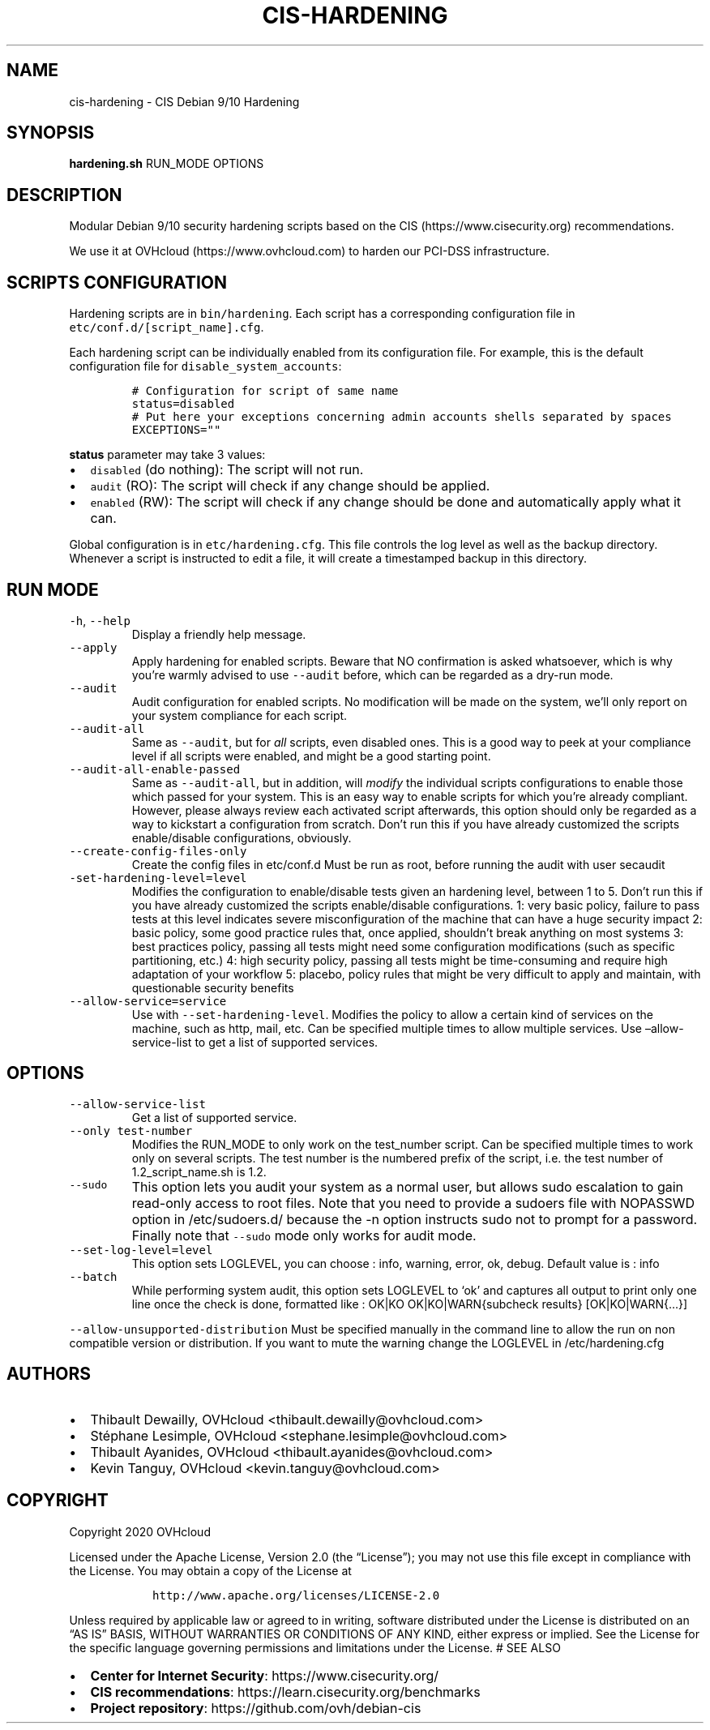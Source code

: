 .\" Automatically generated by Pandoc 2.6
.\"
.TH "CIS-HARDENING" "8" "2016" "" ""
.hy
.SH NAME
.PP
cis-hardening - CIS Debian 9/10 Hardening
.SH SYNOPSIS
.PP
\f[B]hardening.sh\f[R] RUN_MODE OPTIONS
.SH DESCRIPTION
.PP
Modular Debian 9/10 security hardening scripts based on the CIS
(https://www.cisecurity.org) recommendations.
.PP
We use it at OVHcloud (https://www.ovhcloud.com) to harden our PCI-DSS
infrastructure.
.SH SCRIPTS CONFIGURATION
.PP
Hardening scripts are in \f[C]bin/hardening\f[R].
Each script has a corresponding configuration file in
\f[C]etc/conf.d/[script_name].cfg\f[R].
.PP
Each hardening script can be individually enabled from its configuration
file.
For example, this is the default configuration file for
\f[C]disable_system_accounts\f[R]:
.IP
.nf
\f[C]
# Configuration for script of same name
status=disabled
# Put here your exceptions concerning admin accounts shells separated by spaces
EXCEPTIONS=\[dq]\[dq]
\f[R]
.fi
.PP
\f[B]status\f[R] parameter may take 3 values:
.IP \[bu] 2
\f[C]disabled\f[R] (do nothing): The script will not run.
.IP \[bu] 2
\f[C]audit\f[R] (RO): The script will check if any change should be
applied.
.IP \[bu] 2
\f[C]enabled\f[R] (RW): The script will check if any change should be
done and automatically apply what it can.
.PP
Global configuration is in \f[C]etc/hardening.cfg\f[R].
This file controls the log level as well as the backup directory.
Whenever a script is instructed to edit a file, it will create a
timestamped backup in this directory.
.SH RUN MODE
.TP
.B \f[C]-h\f[R], \f[C]--help\f[R]
Display a friendly help message.
.TP
.B \f[C]--apply\f[R]
Apply hardening for enabled scripts.
Beware that NO confirmation is asked whatsoever, which is why you\[cq]re
warmly advised to use \f[C]--audit\f[R] before, which can be regarded as
a dry-run mode.
.TP
.B \f[C]--audit\f[R]
Audit configuration for enabled scripts.
No modification will be made on the system, we\[cq]ll only report on
your system compliance for each script.
.TP
.B \f[C]--audit-all\f[R]
Same as \f[C]--audit\f[R], but for \f[I]all\f[R] scripts, even disabled
ones.
This is a good way to peek at your compliance level if all scripts were
enabled, and might be a good starting point.
.TP
.B \f[C]--audit-all-enable-passed\f[R]
Same as \f[C]--audit-all\f[R], but in addition, will \f[I]modify\f[R]
the individual scripts configurations to enable those which passed for
your system.
This is an easy way to enable scripts for which you\[cq]re already
compliant.
However, please always review each activated script afterwards, this
option should only be regarded as a way to kickstart a configuration
from scratch.
Don\[cq]t run this if you have already customized the scripts
enable/disable configurations, obviously.
.TP
.B \f[C]--create-config-files-only\f[R]
Create the config files in etc/conf.d Must be run as root, before
running the audit with user secaudit
.TP
.B \f[C]-set-hardening-level=level\f[R]
Modifies the configuration to enable/disable tests given an hardening
level, between 1 to 5.
Don\[cq]t run this if you have already customized the scripts
enable/disable configurations.
1: very basic policy, failure to pass tests at this level indicates
severe misconfiguration of the machine that can have a huge security
impact 2: basic policy, some good practice rules that, once applied,
shouldn\[cq]t break anything on most systems 3: best practices policy,
passing all tests might need some configuration modifications (such as
specific partitioning, etc.) 4: high security policy, passing all tests
might be time-consuming and require high adaptation of your workflow 5:
placebo, policy rules that might be very difficult to apply and
maintain, with questionable security benefits
.TP
.B \f[C]--allow-service=service\f[R]
Use with \f[C]--set-hardening-level\f[R].
Modifies the policy to allow a certain kind of services on the machine,
such as http, mail, etc.
Can be specified multiple times to allow multiple services.
Use \[en]allow-service-list to get a list of supported services.
.SH OPTIONS
.TP
.B \f[C]--allow-service-list\f[R]
Get a list of supported service.
.TP
.B \f[C]--only test-number\f[R]
Modifies the RUN_MODE to only work on the test_number script.
Can be specified multiple times to work only on several scripts.
The test number is the numbered prefix of the script, i.e.\ the test
number of 1.2_script_name.sh is 1.2.
.TP
.B \f[C]--sudo\f[R]
This option lets you audit your system as a normal user, but allows sudo
escalation to gain read-only access to root files.
Note that you need to provide a sudoers file with NOPASSWD option in
/etc/sudoers.d/ because the -n option instructs sudo not to prompt for a
password.
Finally note that \f[C]--sudo\f[R] mode only works for audit mode.
.TP
.B \f[C]--set-log-level=level\f[R]
This option sets LOGLEVEL, you can choose : info, warning, error, ok,
debug.
Default value is : info
.TP
.B \f[C]--batch\f[R]
While performing system audit, this option sets LOGLEVEL to `ok' and
captures all output to print only one line once the check is done,
formatted like : OK|KO OK|KO|WARN{subcheck results} [OK|KO|WARN{\&...}]
.PP
\f[C]--allow-unsupported-distribution\f[R] Must be specified manually in
the command line to allow the run on non compatible version or
distribution.
If you want to mute the warning change the LOGLEVEL in
/etc/hardening.cfg
.SH AUTHORS
.IP \[bu] 2
Thibault Dewailly, OVHcloud <thibault.dewailly@ovhcloud.com>
.IP \[bu] 2
St\['e]phane Lesimple, OVHcloud <stephane.lesimple@ovhcloud.com>
.IP \[bu] 2
Thibault Ayanides, OVHcloud <thibault.ayanides@ovhcloud.com>
.IP \[bu] 2
Kevin Tanguy, OVHcloud <kevin.tanguy@ovhcloud.com>
.SH COPYRIGHT
.PP
Copyright 2020 OVHcloud
.PP
Licensed under the Apache License, Version 2.0 (the \[lq]License\[rq]);
you may not use this file except in compliance with the License.
You may obtain a copy of the License at
.IP
.nf
\f[C]
   http://www.apache.org/licenses/LICENSE-2.0
\f[R]
.fi
.PP
Unless required by applicable law or agreed to in writing, software
distributed under the License is distributed on an \[lq]AS IS\[rq]
BASIS, WITHOUT WARRANTIES OR CONDITIONS OF ANY KIND, either express or
implied.
See the License for the specific language governing permissions and
limitations under the License.
# SEE ALSO
.IP \[bu] 2
\f[B]Center for Internet Security\f[R]: https://www.cisecurity.org/
.IP \[bu] 2
\f[B]CIS recommendations\f[R]: https://learn.cisecurity.org/benchmarks
.IP \[bu] 2
\f[B]Project repository\f[R]: https://github.com/ovh/debian-cis
